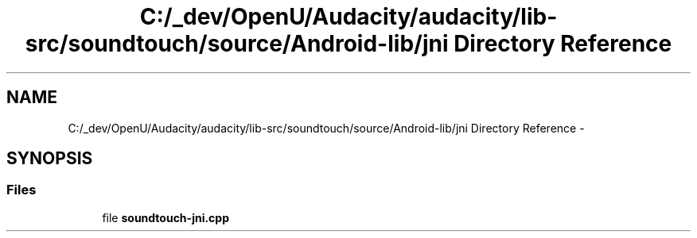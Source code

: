 .TH "C:/_dev/OpenU/Audacity/audacity/lib-src/soundtouch/source/Android-lib/jni Directory Reference" 3 "Thu Apr 28 2016" "Audacity" \" -*- nroff -*-
.ad l
.nh
.SH NAME
C:/_dev/OpenU/Audacity/audacity/lib-src/soundtouch/source/Android-lib/jni Directory Reference \- 
.SH SYNOPSIS
.br
.PP
.SS "Files"

.in +1c
.ti -1c
.RI "file \fBsoundtouch\-jni\&.cpp\fP"
.br
.in -1c
